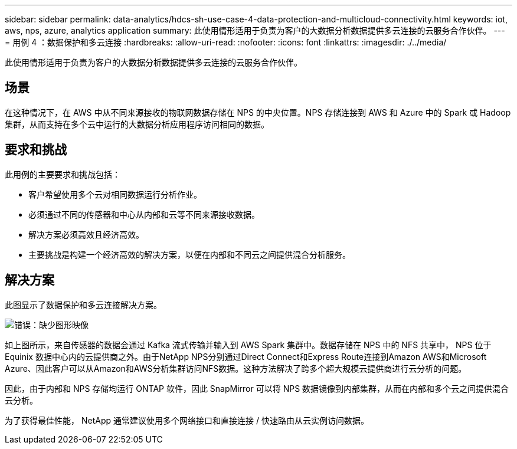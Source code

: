 ---
sidebar: sidebar 
permalink: data-analytics/hdcs-sh-use-case-4-data-protection-and-multicloud-connectivity.html 
keywords: iot, aws, nps, azure, analytics application 
summary: 此使用情形适用于负责为客户的大数据分析数据提供多云连接的云服务合作伙伴。 
---
= 用例 4 ：数据保护和多云连接
:hardbreaks:
:allow-uri-read: 
:nofooter: 
:icons: font
:linkattrs: 
:imagesdir: ./../media/


[role="lead"]
此使用情形适用于负责为客户的大数据分析数据提供多云连接的云服务合作伙伴。



== 场景

在这种情况下，在 AWS 中从不同来源接收的物联网数据存储在 NPS 的中央位置。NPS 存储连接到 AWS 和 Azure 中的 Spark 或 Hadoop 集群，从而支持在多个云中运行的大数据分析应用程序访问相同的数据。



== 要求和挑战

此用例的主要要求和挑战包括：

* 客户希望使用多个云对相同数据运行分析作业。
* 必须通过不同的传感器和中心从内部和云等不同来源接收数据。
* 解决方案必须高效且经济高效。
* 主要挑战是构建一个经济高效的解决方案，以便在内部和不同云之间提供混合分析服务。




== 解决方案

此图显示了数据保护和多云连接解决方案。

image:hdcs-sh-image12.png["错误：缺少图形映像"]

如上图所示，来自传感器的数据会通过 Kafka 流式传输并输入到 AWS Spark 集群中。数据存储在 NPS 中的 NFS 共享中， NPS 位于 Equinix 数据中心内的云提供商之外。由于NetApp NPS分别通过Direct Connect和Express Route连接到Amazon AWS和Microsoft Azure、因此客户可以从Amazon和AWS分析集群访问NFS数据。这种方法解决了跨多个超大规模云提供商进行云分析的问题。

因此，由于内部和 NPS 存储均运行 ONTAP 软件，因此 SnapMirror 可以将 NPS 数据镜像到内部集群，从而在内部和多个云之间提供混合云分析。

为了获得最佳性能， NetApp 通常建议使用多个网络接口和直接连接 / 快速路由从云实例访问数据。
